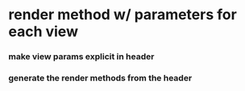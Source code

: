 * render method w/ parameters for each view
*** make view params explicit in header
*** generate the render methods from the header
